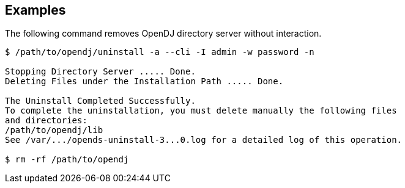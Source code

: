 ////

  The contents of this file are subject to the terms of the Common Development and
  Distribution License (the License). You may not use this file except in compliance with the
  License.

  You can obtain a copy of the License at legal/CDDLv1.0.txt. See the License for the
  specific language governing permission and limitations under the License.

  When distributing Covered Software, include this CDDL Header Notice in each file and include
  the License file at legal/CDDLv1.0.txt. If applicable, add the following below the CDDL
  Header, with the fields enclosed by brackets [] replaced by your own identifying
  information: "Portions Copyright [year] [name of copyright owner]".

  Copyright 2015-2016 ForgeRock AS.
  Portions Copyright 2024 3A Systems LLC.

////

== Examples
The following command removes OpenDJ directory server without interaction.

[source, console]
----
$ /path/to/opendj/uninstall -a --cli -I admin -w password -n

Stopping Directory Server ..... Done.
Deleting Files under the Installation Path ..... Done.

The Uninstall Completed Successfully.
To complete the uninstallation, you must delete manually the following files
and directories:
/path/to/opendj/lib
See /var/.../opends-uninstall-3...0.log for a detailed log of this operation.

$ rm -rf /path/to/opendj
----
